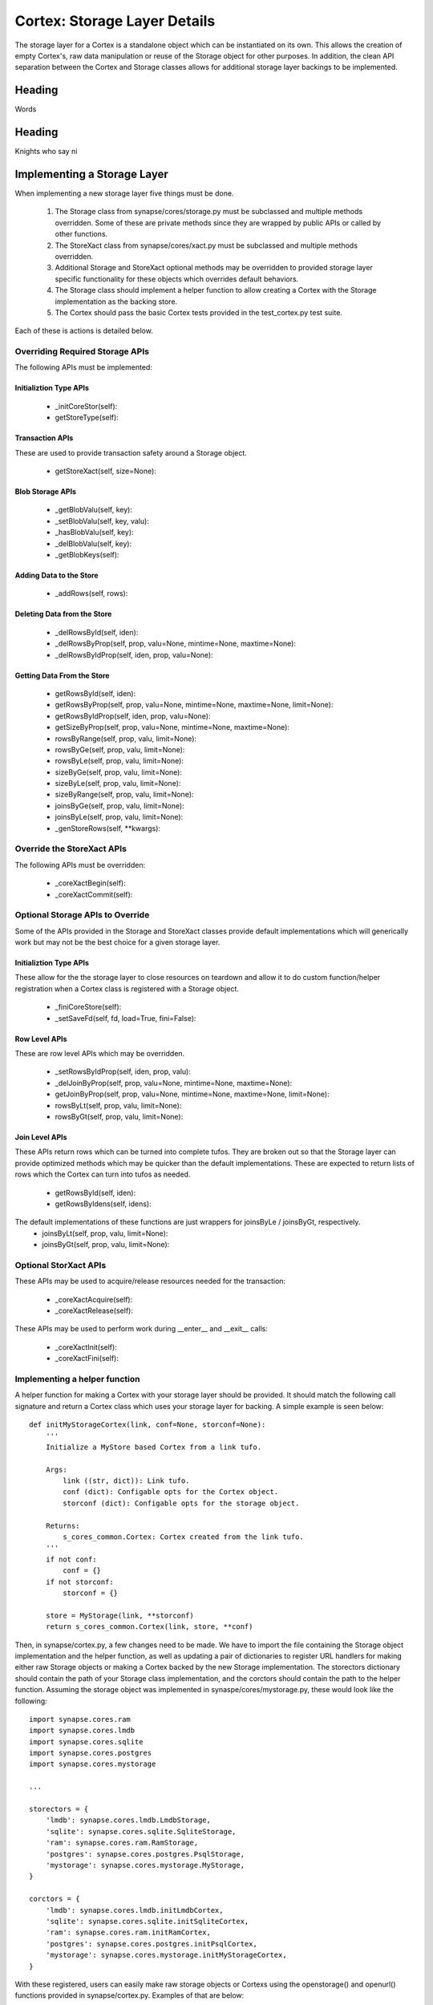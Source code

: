 Cortex: Storage Layer Details
=============================

The storage layer for a Cortex is a standalone object which can be instantiated on its own. This allows the creation
of empty Cortex's, raw data manipulation or reuse of the Storage object for other purposes.  In addition, the clean API
separation between the Cortex and Storage classes allows for additional storage layer backings to be implemented.

Heading
-------

Words

Heading
-------

Knights who say ni

Implementing a Storage Layer
----------------------------

When implementing a new storage layer five things must be done.

    #. The Storage class from synapse/cores/storage.py must be subclassed and multiple methods overridden.
       Some of these are private methods since they are wrapped by public APIs or called by other functions.
    #. The StoreXact class from synapse/cores/xact.py must be subclassed and multiple methods overridden.
    #. Additional Storage and StoreXact optional methods may be overridden to provided storage layer specific
       functionality for these objects which overrides default behaviors.
    #. The Storage class should implement a helper function to allow creating a Cortex with the Storage
       implementation as the backing store.
    #. The Cortex should pass the basic Cortex tests provided in the test_cortex.py test suite.

Each of these is actions is detailed below.


Overriding Required Storage APIs
~~~~~~~~~~~~~~~~~~~~~~~~~~~~~~~~

The following APIs must be implemented:

Initializtion Type APIs
***********************


  - _initCoreStor(self):
  - getStoreType(self):

Transaction APIs
****************

These are used to provide transaction safety around a Storage object.

  - getStoreXact(self, size=None):

Blob Storage APIs
*****************

  - _getBlobValu(self, key):
  - _setBlobValu(self, key, valu):
  - _hasBlobValu(self, key):
  - _delBlobValu(self, key):
  - _getBlobKeys(self):

Adding Data to the Store
************************

  - _addRows(self, rows):

Deleting  Data from the Store
*****************************

  - _delRowsById(self, iden):
  - _delRowsByProp(self, prop, valu=None, mintime=None, maxtime=None):
  - _delRowsByIdProp(self, iden, prop, valu=None):

Getting Data From the Store
***************************

  - getRowsById(self, iden):
  - getRowsByProp(self, prop, valu=None, mintime=None, maxtime=None, limit=None):
  - getRowsByIdProp(self, iden, prop, valu=None):
  - getSizeByProp(self, prop, valu=None, mintime=None, maxtime=None):
  - rowsByRange(self, prop, valu, limit=None):
  - rowsByGe(self, prop, valu, limit=None):
  - rowsByLe(self, prop, valu, limit=None):
  - sizeByGe(self, prop, valu, limit=None):
  - sizeByLe(self, prop, valu, limit=None):
  - sizeByRange(self, prop, valu, limit=None):
  - joinsByGe(self, prop, valu, limit=None):
  - joinsByLe(self, prop, valu, limit=None):
  - _genStoreRows(self, **kwargs):

Override the StoreXact APIs
~~~~~~~~~~~~~~~~~~~~~~~~~~~

The following APIs must be overridden:

  - _coreXactBegin(self):
  - _coreXactCommit(self):

Optional Storage APIs to Override
~~~~~~~~~~~~~~~~~~~~~~~~~~~~~~~~~

Some of the APIs provided in the Storage and StoreXact classes provide default implementations which will generically
work but may not be the best choice for a given storage layer.

Initializtion Type APIs
***********************

These allow for the the storage layer to close resources on teardown and allow it to do custom function/helper
registration when a Cortex class is registered with a Storage object.

  - _finiCoreStore(self):
  - _setSaveFd(self, fd, load=True, fini=False):

Row Level APIs
**************

These are row level APIs which may be overridden.

  - _setRowsByIdProp(self, iden, prop, valu):
  - _delJoinByProp(self, prop, valu=None, mintime=None, maxtime=None):
  - getJoinByProp(self, prop, valu=None, mintime=None, maxtime=None, limit=None):
  - rowsByLt(self, prop, valu, limit=None):
  - rowsByGt(self, prop, valu, limit=None):

Join Level APIs
***************

These APIs return rows which can be turned into complete tufos. They are broken out so that the Storage layer can
provide optimized methods which may be quicker than the default implementations.  These are expected to return lists
of rows which the Cortex can turn into tufos as needed.

  - getRowsById(self, iden):
  - getRowsByIdens(self, idens):

The default implementations of these functions are just wrappers for joinsByLe / joinsByGt, respectively.
  - joinsByLt(self, prop, valu, limit=None):
  - joinsByGt(self, prop, valu, limit=None):


Optional StorXact APIs
~~~~~~~~~~~~~~~~~~~~~~

These APIs may be used to acquire/release resources needed for the transaction:

  - _coreXactAcquire(self):
  - _coreXactRelease(self):

These APIs may be used to perform work during __enter__ and __exit__ calls:

  - _coreXactInit(self):
  - _coreXactFini(self):


Implementing a helper function
~~~~~~~~~~~~~~~~~~~~~~~~~~~~~~

A helper function for making a Cortex with your storage layer should be provided. It should match the following call
signature and return a Cortex class which uses your storage layer for backing.  A simple example is seen below::

    def initMyStorageCortex(link, conf=None, storconf=None):
        '''
        Initialize a MyStore based Cortex from a link tufo.

        Args:
            link ((str, dict)): Link tufo.
            conf (dict): Configable opts for the Cortex object.
            storconf (dict): Configable opts for the storage object.

        Returns:
            s_cores_common.Cortex: Cortex created from the link tufo.
        '''
        if not conf:
            conf = {}
        if not storconf:
            storconf = {}

        store = MyStorage(link, **storconf)
        return s_cores_common.Cortex(link, store, **conf)

Then, in synapse/cortex.py, a few changes need to be made.  We have to import the file containing the Storage object
implementation and the helper function, as well as updating a pair of dictionaries to register URL handlers for
making either raw Storage objects or making a Cortex backed by the new Storage implementation.  The storectors
dictionary should contain the path of your Storage class implementation, and the corctors should contain the path to
the helper function. Assuming the storage object was implemented in synaspe/cores/mystorage.py, these would look like
the following::

    import synapse.cores.ram
    import synapse.cores.lmdb
    import synapse.cores.sqlite
    import synapse.cores.postgres
    import synapse.cores.mystorage

    ...

    storectors = {
        'lmdb': synapse.cores.lmdb.LmdbStorage,
        'sqlite': synapse.cores.sqlite.SqliteStorage,
        'ram': synapse.cores.ram.RamStorage,
        'postgres': synapse.cores.postgres.PsqlStorage,
        'mystorage': synapse.cores.mystorage.MyStorage,
    }

    corctors = {
        'lmdb': synapse.cores.lmdb.initLmdbCortex,
        'sqlite': synapse.cores.sqlite.initSqliteCortex,
        'ram': synapse.cores.ram.initRamCortex,
        'postgres': synapse.cores.postgres.initPsqlCortex,
        'mystorage': synapse.cores.mystorage.initMyStorageCortex,
    }

With these registered, users can easily make raw storage objects or Cortexs using the openstorage() and openurl()
functions provided in synapse/cortex.py.  Examples of that are below::

    import synapse.cortex as s_cortex
    stor = s_cortex.openstore('mystorage:///./some/path')
    # Now you have a raw Storage object available.
    # This may be useful for various tests or direct storage layer activity.
    core = s_cortex.openurl('mystorage:///./some/other/path')
    # Now you have a Cortex available which has the Hypergraph data model loaded in it so you actually
    # store nodes using prop normalization, join a swarm instance, ask queries via storm, etc.

Basic Cortex Test Suite
~~~~~~~~~~~~~~~~~~~~~~~

Adding a new storage layer implementation to the test suite is fairly straightforward.  In the
synapse/tests/test_cortex.py file, add the following test to the CortexTest class (this assumes you registered the
handler as "mystore")::

    def test_cortex_mystore(self):
        with s_cortex.openurl('mystore:///./store/path') as core:
            self.basic_core_expectations(core, 'mystoretype')

Then you can run the Cortex tests using the following command to ensure your Cortex works properly::

    python -m unittest synapse.tests.test_cortex.CortexTest.test_cortex_mystore

